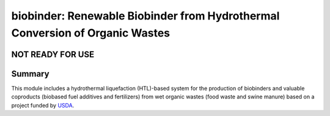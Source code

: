 =============================================================================
biobinder: Renewable Biobinder from Hydrothermal Conversion of Organic Wastes
=============================================================================

NOT READY FOR USE
-----------------

Summary
-------
This module includes a hydrothermal liquefaction (HTL)-based system for the production of biobinders and valuable coproducts (biobased fuel additives and fertilizers) from wet organic wastes (food waste and swine manure) based on a project funded by `USDA <https://cris.nifa.usda.gov/cgi-bin/starfinder/0?path=fastlink1.txt&id=anon&pass=&search=R=98256&format=WEBLINK>`_.